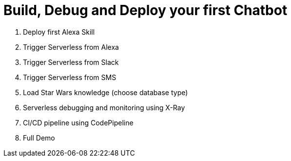 = Build, Debug and Deploy your first Chatbot

. Deploy first Alexa Skill
. Trigger Serverless from Alexa
. Trigger Serverless from Slack
. Trigger Serverless from SMS
. Load Star Wars knowledge (choose database type)
. Serverless debugging and monitoring using X-Ray
. CI/CD pipeline using CodePipeline
. Full Demo
